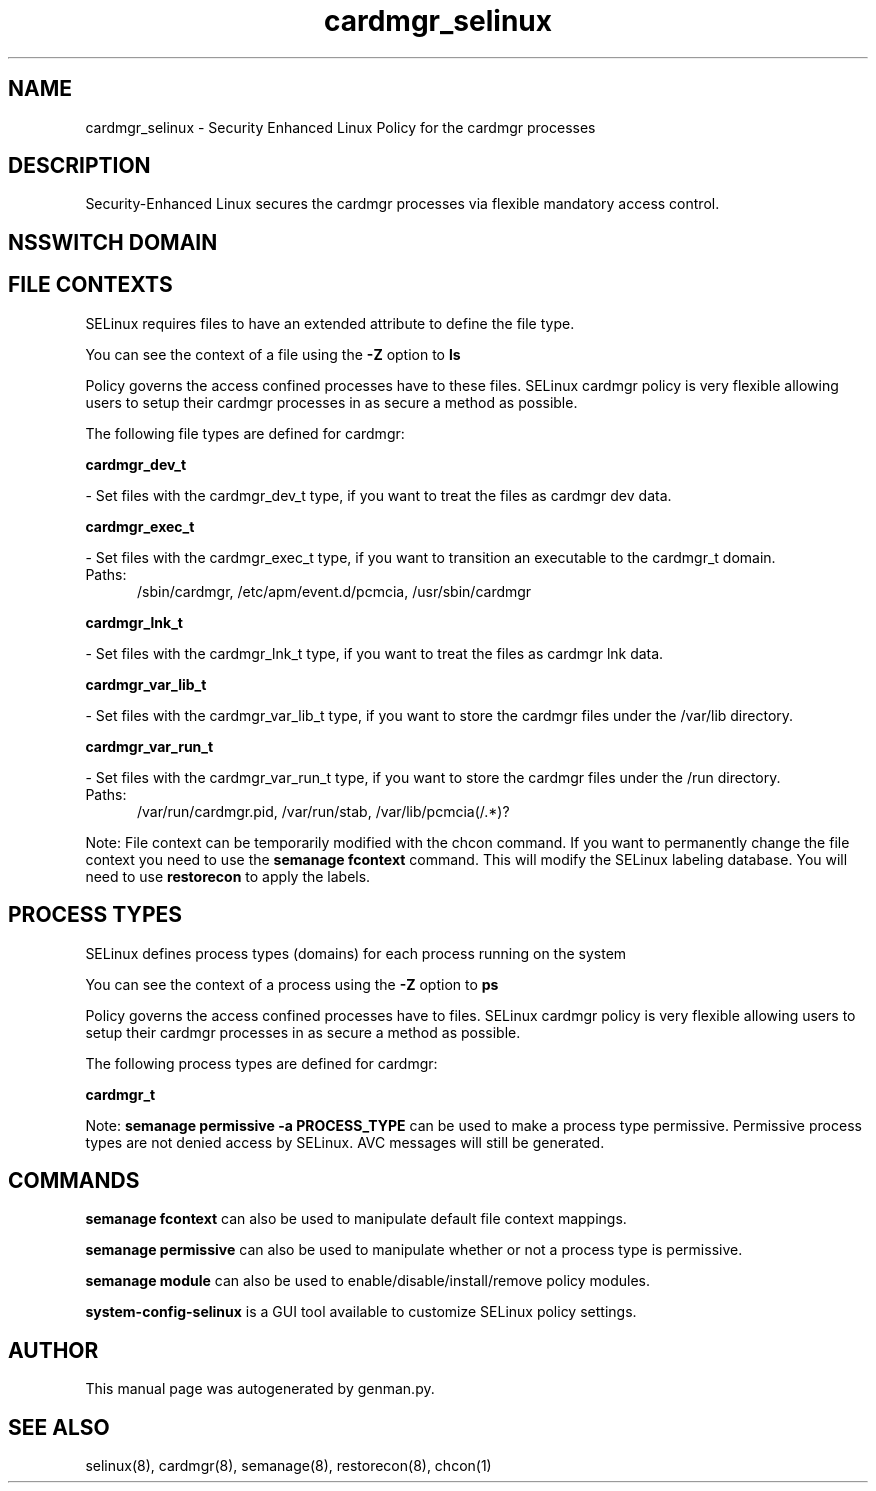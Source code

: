 .TH  "cardmgr_selinux"  "8"  "cardmgr" "dwalsh@redhat.com" "cardmgr SELinux Policy documentation"
.SH "NAME"
cardmgr_selinux \- Security Enhanced Linux Policy for the cardmgr processes
.SH "DESCRIPTION"

Security-Enhanced Linux secures the cardmgr processes via flexible mandatory access
control.  

.SH NSSWITCH DOMAIN

.SH FILE CONTEXTS
SELinux requires files to have an extended attribute to define the file type. 
.PP
You can see the context of a file using the \fB\-Z\fP option to \fBls\bP
.PP
Policy governs the access confined processes have to these files. 
SELinux cardmgr policy is very flexible allowing users to setup their cardmgr processes in as secure a method as possible.
.PP 
The following file types are defined for cardmgr:


.EX
.PP
.B cardmgr_dev_t 
.EE

- Set files with the cardmgr_dev_t type, if you want to treat the files as cardmgr dev data.


.EX
.PP
.B cardmgr_exec_t 
.EE

- Set files with the cardmgr_exec_t type, if you want to transition an executable to the cardmgr_t domain.

.br
.TP 5
Paths: 
/sbin/cardmgr, /etc/apm/event\.d/pcmcia, /usr/sbin/cardmgr

.EX
.PP
.B cardmgr_lnk_t 
.EE

- Set files with the cardmgr_lnk_t type, if you want to treat the files as cardmgr lnk data.


.EX
.PP
.B cardmgr_var_lib_t 
.EE

- Set files with the cardmgr_var_lib_t type, if you want to store the cardmgr files under the /var/lib directory.


.EX
.PP
.B cardmgr_var_run_t 
.EE

- Set files with the cardmgr_var_run_t type, if you want to store the cardmgr files under the /run directory.

.br
.TP 5
Paths: 
/var/run/cardmgr\.pid, /var/run/stab, /var/lib/pcmcia(/.*)?

.PP
Note: File context can be temporarily modified with the chcon command.  If you want to permanently change the file context you need to use the 
.B semanage fcontext 
command.  This will modify the SELinux labeling database.  You will need to use
.B restorecon
to apply the labels.

.SH PROCESS TYPES
SELinux defines process types (domains) for each process running on the system
.PP
You can see the context of a process using the \fB\-Z\fP option to \fBps\bP
.PP
Policy governs the access confined processes have to files. 
SELinux cardmgr policy is very flexible allowing users to setup their cardmgr processes in as secure a method as possible.
.PP 
The following process types are defined for cardmgr:

.EX
.B cardmgr_t 
.EE
.PP
Note: 
.B semanage permissive -a PROCESS_TYPE 
can be used to make a process type permissive. Permissive process types are not denied access by SELinux. AVC messages will still be generated.

.SH "COMMANDS"
.B semanage fcontext
can also be used to manipulate default file context mappings.
.PP
.B semanage permissive
can also be used to manipulate whether or not a process type is permissive.
.PP
.B semanage module
can also be used to enable/disable/install/remove policy modules.

.PP
.B system-config-selinux 
is a GUI tool available to customize SELinux policy settings.

.SH AUTHOR	
This manual page was autogenerated by genman.py.

.SH "SEE ALSO"
selinux(8), cardmgr(8), semanage(8), restorecon(8), chcon(1)
